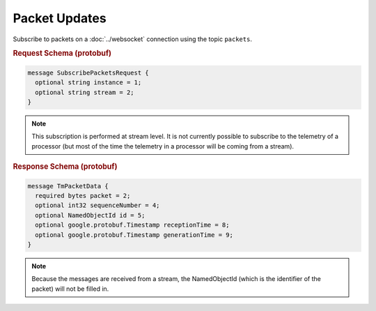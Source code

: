 Packet Updates
==============

Subscribe to packets on a :doc:`../websocket` connection using the topic ``packets``.

.. rubric:: Request Schema (protobuf)
.. code-block:: proto

    message SubscribePacketsRequest {
      optional string instance = 1;
      optional string stream = 2;
    }

.. note::
    This subscription is performed at stream level. It is not currently possible to subscribe to the telemetry of a processor (but most of the time the telemetry in a processor will be coming from a stream).


.. rubric:: Response Schema (protobuf)
.. code-block:: proto

    message TmPacketData {
      required bytes packet = 2;
      optional int32 sequenceNumber = 4;
      optional NamedObjectId id = 5;
      optional google.protobuf.Timestamp receptionTime = 8;
      optional google.protobuf.Timestamp generationTime = 9;
    }

.. note::

    Because the messages are received from a stream, the NamedObjectId (which is the identifier of the packet) will not be filled in.
